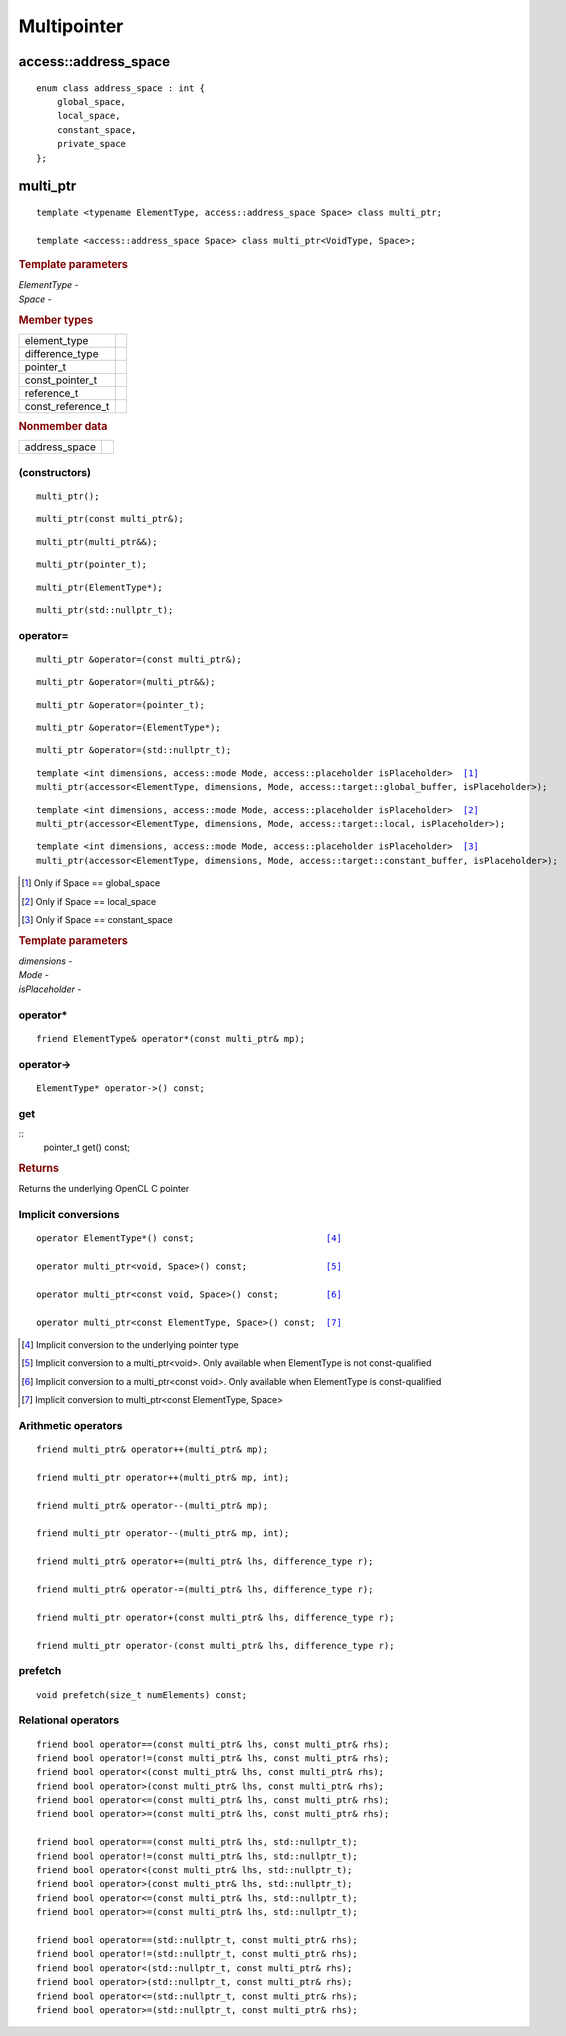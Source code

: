.. _multipointer:

**************
 Multipointer
**************

=======================
 access::address_space
=======================

::
   
   enum class address_space : int {
       global_space,
       local_space,
       constant_space,
       private_space
   };


===========
 multi_ptr
===========

::

   template <typename ElementType, access::address_space Space> class multi_ptr;

   template <access::address_space Space> class multi_ptr<VoidType, Space>;

.. rubric:: Template parameters

| `ElementType` -
| `Space` -

.. rubric:: Member types

=================  ====
element_type
difference_type
pointer_t
const_pointer_t
reference_t
const_reference_t
=================  ====

.. rubric:: Nonmember data

=================  ====
address_space
=================  ====
   
(constructors)
==============
	    
::

  multi_ptr();

::

  multi_ptr(const multi_ptr&);

::

  multi_ptr(multi_ptr&&);

::

  multi_ptr(pointer_t);

::

  multi_ptr(ElementType*);

::

  multi_ptr(std::nullptr_t);

operator=
=========

::
   
  multi_ptr &operator=(const multi_ptr&);

::
   
  multi_ptr &operator=(multi_ptr&&);

::
   
  multi_ptr &operator=(pointer_t);

::
   
  multi_ptr &operator=(ElementType*);

::
   
  multi_ptr &operator=(std::nullptr_t);

.. parsed-literal::
   
  template <int dimensions, access::mode Mode, access::placeholder isPlaceholder>  [#global]_
  multi_ptr(accessor<ElementType, dimensions, Mode, access::target::global_buffer, isPlaceholder>);

.. parsed-literal::
   
  template <int dimensions, access::mode Mode, access::placeholder isPlaceholder>  [#local]_
  multi_ptr(accessor<ElementType, dimensions, Mode, access::target::local, isPlaceholder>);

.. parsed-literal::
   
  template <int dimensions, access::mode Mode, access::placeholder isPlaceholder>  [#constant]_
  multi_ptr(accessor<ElementType, dimensions, Mode, access::target::constant_buffer, isPlaceholder>);

.. [#global] Only if Space == global_space
.. [#local] Only if Space == local_space
.. [#constant] Only if Space == constant_space

.. rubric:: Template parameters

| `dimensions` -
| `Mode` -
| `isPlaceholder` -


operator*
=========

::

     friend ElementType& operator*(const multi_ptr& mp);

operator->
==========

::

     ElementType* operator->() const;

get
===

::
  pointer_t get() const;

.. rubric:: Returns
	    
Returns the underlying OpenCL C pointer

Implicit conversions
====================

.. parsed-literal::
   
  operator ElementType*() const;                         [#pointer]_

  operator multi_ptr<void, Space>() const;               [#void]_

  operator multi_ptr<const void, Space>() const;         [#const-void]_

  operator multi_ptr<const ElementType, Space>() const;  [#const-elementtype]_

.. [#pointer] Implicit conversion to the underlying pointer type
.. [#void] Implicit conversion to a multi_ptr<void>.  Only available
           when ElementType is not const-qualified
.. [#const-void] Implicit conversion to a multi_ptr<const void>. Only
                 available when ElementType is const-qualified
.. [#const-elementtype] Implicit conversion to multi_ptr<const
                        ElementType, Space>


Arithmetic operators
====================

::

  friend multi_ptr& operator++(multi_ptr& mp);

  friend multi_ptr operator++(multi_ptr& mp, int);

  friend multi_ptr& operator--(multi_ptr& mp);

  friend multi_ptr operator--(multi_ptr& mp, int);

  friend multi_ptr& operator+=(multi_ptr& lhs, difference_type r);

  friend multi_ptr& operator-=(multi_ptr& lhs, difference_type r);

  friend multi_ptr operator+(const multi_ptr& lhs, difference_type r);

  friend multi_ptr operator-(const multi_ptr& lhs, difference_type r);

prefetch
========

::
 
 void prefetch(size_t numElements) const;
  
Relational operators
====================

::
   
  friend bool operator==(const multi_ptr& lhs, const multi_ptr& rhs);
  friend bool operator!=(const multi_ptr& lhs, const multi_ptr& rhs);
  friend bool operator<(const multi_ptr& lhs, const multi_ptr& rhs);
  friend bool operator>(const multi_ptr& lhs, const multi_ptr& rhs);
  friend bool operator<=(const multi_ptr& lhs, const multi_ptr& rhs);
  friend bool operator>=(const multi_ptr& lhs, const multi_ptr& rhs);

  friend bool operator==(const multi_ptr& lhs, std::nullptr_t);
  friend bool operator!=(const multi_ptr& lhs, std::nullptr_t);
  friend bool operator<(const multi_ptr& lhs, std::nullptr_t);
  friend bool operator>(const multi_ptr& lhs, std::nullptr_t);
  friend bool operator<=(const multi_ptr& lhs, std::nullptr_t);
  friend bool operator>=(const multi_ptr& lhs, std::nullptr_t);

  friend bool operator==(std::nullptr_t, const multi_ptr& rhs);
  friend bool operator!=(std::nullptr_t, const multi_ptr& rhs);
  friend bool operator<(std::nullptr_t, const multi_ptr& rhs);
  friend bool operator>(std::nullptr_t, const multi_ptr& rhs);
  friend bool operator<=(std::nullptr_t, const multi_ptr& rhs);
  friend bool operator>=(std::nullptr_t, const multi_ptr& rhs);



